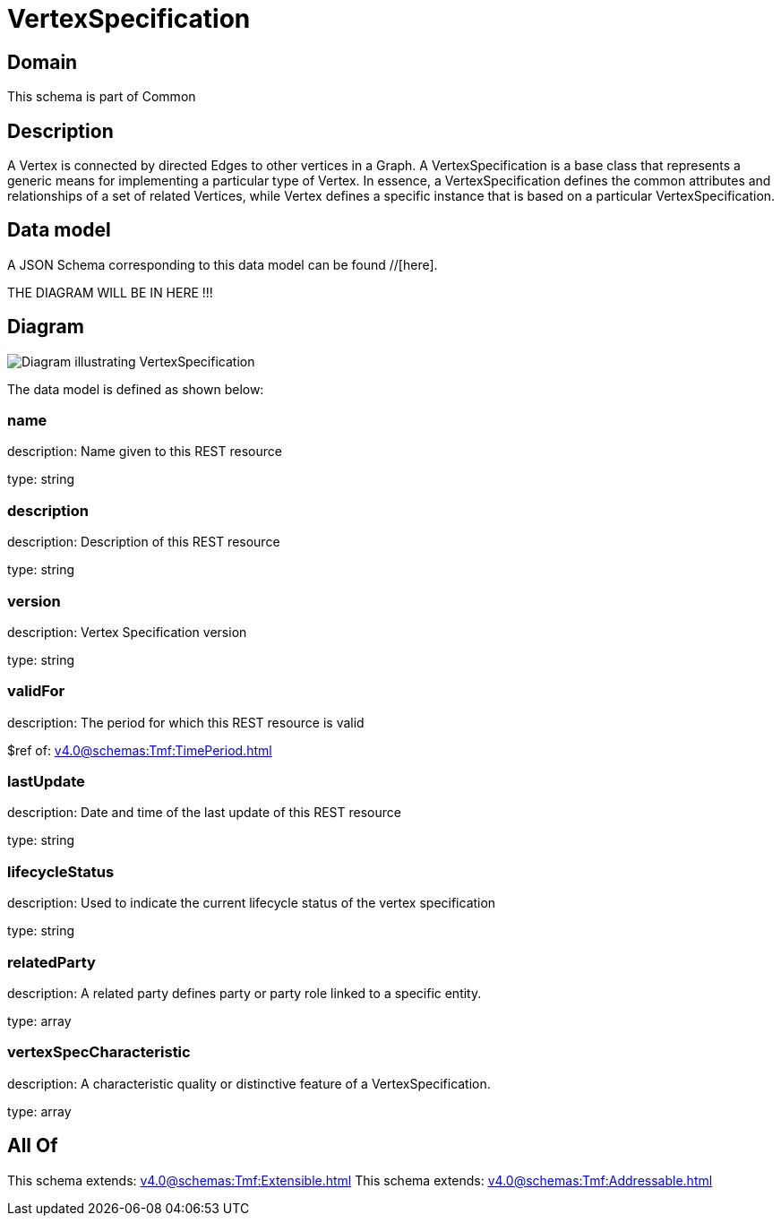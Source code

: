 = VertexSpecification

[#domain]
== Domain

This schema is part of Common

[#description]
== Description
A Vertex is connected by directed Edges to other vertices in a Graph.
A VertexSpecification is a base class that represents a generic means for implementing a particular type of Vertex. In essence, a VertexSpecification defines the common attributes and relationships of a set of related Vertices, while Vertex defines a specific instance that is based on a particular VertexSpecification.


[#data_model]
== Data model

A JSON Schema corresponding to this data model can be found //[here].

THE DIAGRAM WILL BE IN HERE !!!

[#diagram]
== Diagram
image::Resource_VertexSpecification.png[Diagram illustrating VertexSpecification]


The data model is defined as shown below:


=== name
description: Name given to this REST resource

type: string


=== description
description: Description of this REST resource

type: string


=== version
description: Vertex Specification version

type: string


=== validFor
description: The period for which this REST resource is valid

$ref of: xref:v4.0@schemas:Tmf:TimePeriod.adoc[]


=== lastUpdate
description: Date and time of the last update of this REST resource

type: string


=== lifecycleStatus
description: Used to indicate the current lifecycle status of the vertex specification

type: string


=== relatedParty
description: A related party defines party or party role linked to a specific entity.

type: array


=== vertexSpecCharacteristic
description: A characteristic quality or distinctive feature of a VertexSpecification.

type: array


[#all_of]
== All Of

This schema extends: xref:v4.0@schemas:Tmf:Extensible.adoc[]
This schema extends: xref:v4.0@schemas:Tmf:Addressable.adoc[]
